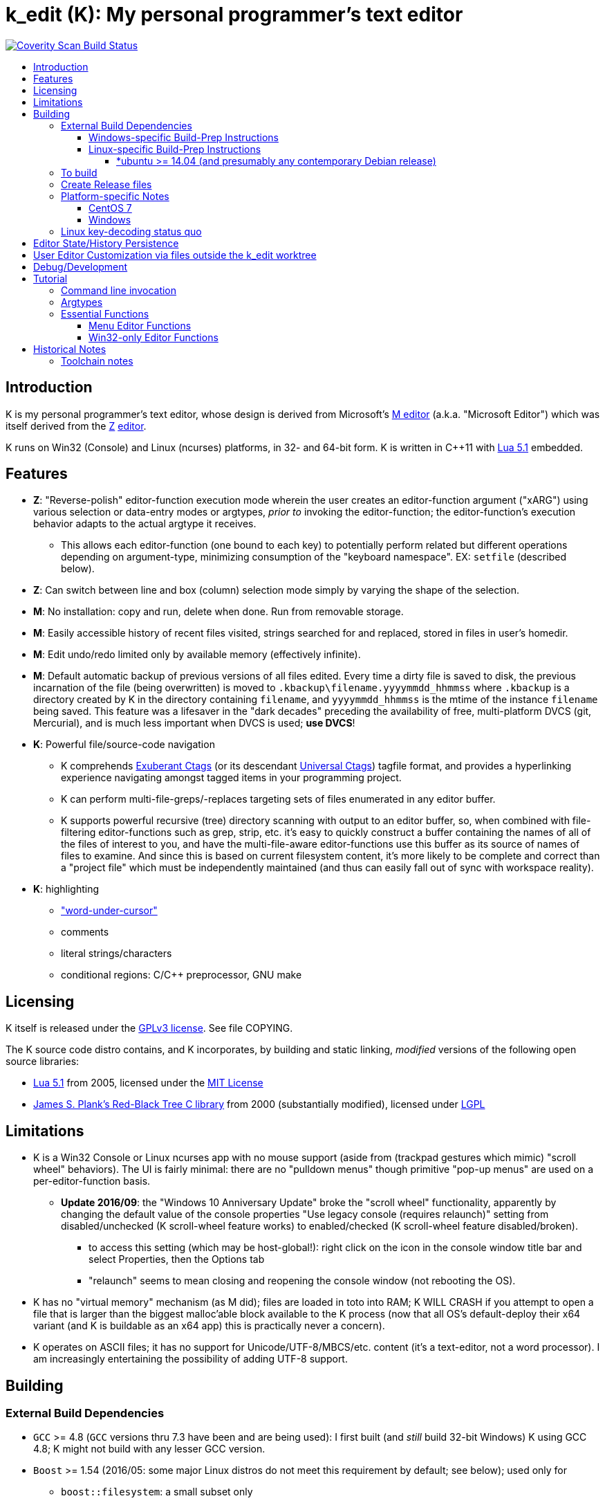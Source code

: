 :toc: macro
:toc-title:
:toclevels: 99

# k_edit (K): My personal programmer's text editor

image:https://img.shields.io/coverity/scan/5869.svg["Coverity Scan Build Status", link="https://scan.coverity.com/projects/5869"]

toc::[]

## Introduction

K is my personal programmer's text editor, whose design is derived from Microsoft's http://www.texteditors.org/cgi-bin/wiki.pl?M[M editor] (a.k.a. "Microsoft Editor") which was itself derived from the http://www.texteditors.org/cgi-bin/wiki.pl?Z[Z] http://www.applios.com/z/z.html[editor].

K runs on Win32 (Console) and Linux (ncurses) platforms, in 32- and 64-bit form.  K is written in C++11 with http://www.lua.org/versions.html#5.1[Lua 5.1] embedded.

## Features

 * *Z*: "Reverse-polish" editor-function execution mode wherein the user creates an editor-function argument ("xARG") using various selection or data-entry modes or argtypes, _prior to_ invoking the editor-function; the editor-function's execution behavior adapts to the actual argtype it receives.
 ** This allows each editor-function (one bound to each key) to potentially perform related but different operations depending on argument-type, minimizing consumption of the "keyboard namespace".  EX: `setfile` (described below).
 * *Z*: Can switch between line and box (column) selection mode simply by varying the shape of the selection.
 * *M*: No installation: copy and run, delete when done. Run from removable storage.
 * *M*: Easily accessible history of recent files visited, strings searched for and replaced, stored in files in user's homedir.
 * *M*: Edit undo/redo limited only by available memory (effectively infinite).
 * *M*: Default automatic backup of previous versions of all files edited.  Every time a dirty file is saved to disk, the previous incarnation of the file (being overwritten) is moved to `.kbackup\filename.yyyymmdd_hhmmss` where `.kbackup` is a directory created by K in the directory containing `filename`, and `yyyymmdd_hhmmss` is the mtime of the instance `filename` being saved.  This feature was a lifesaver in the "dark decades" preceding the availability of free, multi-platform DVCS (git, Mercurial), and is much less important when DVCS is used; *use DVCS*!
 * *K*: Powerful file/source-code navigation
 ** K comprehends http://ctags.sourceforge.net/[Exuberant Ctags] (or its descendant https://ctags.io/[Universal Ctags]) tagfile format, and provides a hyperlinking experience navigating amongst tagged items in your programming project.
 ** K can perform multi-file-greps/-replaces targeting sets of files enumerated in any editor buffer.
 ** K supports powerful recursive (tree) directory scanning with output to an editor buffer, so, when combined with file-filtering editor-functions such as grep, strip, etc.  it's easy to quickly construct a buffer containing the names of all of the files of interest to you, and have the multi-file-aware editor-functions use this buffer as its source of names of files to examine.  And since this is based on current filesystem content, it's more likely to be complete and correct than a "project file" which must be independently maintained (and thus can easily fall out of sync with workspace reality).
 * *K*: highlighting
 ** link:docs/wuc.md["word-under-cursor"]
 ** comments
 ** literal strings/characters
 ** conditional regions: C/C++ preprocessor, GNU make

## Licensing

K itself is released under the http://opensource.org/licenses/GPL-3.0[GPLv3 license].  See file COPYING.

The K source code distro contains, and K incorporates, by building and static linking, _modified_ versions of the following open source libraries:

 * http://www.lua.org/versions.html#5.1[Lua 5.1] from 2005, licensed under the http://opensource.org/licenses/mit-license.html[MIT License]
 * http://web.eecs.utk.edu/~plank/plank/rbtree/rbtree.html[James S. Plank's Red-Black Tree C library] from 2000 (substantially modified), licensed under http://opensource.org/licenses/LGPL-2.1[LGPL]

## Limitations

 * K is a Win32 Console or Linux ncurses app with no mouse support (aside from (trackpad gestures which mimic) "scroll wheel" behaviors).  The UI is fairly minimal: there are no "pulldown menus" though primitive "pop-up menus" are used on a per-editor-function basis.
 ** *Update 2016/09*: the "Windows 10 Anniversary Update" broke the "scroll wheel" functionality, apparently by changing the default value of the console properties "Use legacy console (requires relaunch)" setting from disabled/unchecked (K scroll-wheel feature works) to enabled/checked (K scroll-wheel feature disabled/broken).
 *** to access this setting (which may be host-global!): right click on the icon in the console window title bar and select Properties, then the Options tab
 *** "relaunch" seems to mean closing and reopening the console window (not rebooting the OS).
 * K has no "virtual memory" mechanism (as M did); files are loaded in toto into RAM; K WILL CRASH if you attempt to open a file that is larger than the biggest malloc'able block available to the K process (now that all OS's default-deploy their x64 variant (and K is buildable as an x64 app) this is practically never a concern).
 * K operates on ASCII files; it has no support for Unicode/UTF-8/MBCS/etc. content (it's a text-editor, not a word processor).  I am increasingly entertaining the possibility of adding UTF-8 support.

## Building

### External Build Dependencies

 * `GCC` >= 4.8 (`GCC` versions thru 7.3 have been and are being used): I first built (and _still_ build 32-bit Windows) K using GCC 4.8; K might not build with any lesser GCC version.
 * `Boost` >= 1.54 (2016/05: some major Linux distros do not meet this requirement by default; see below); used only for
 ** `boost::filesystem`: a small subset only
 ** `boost::string_ref`: this is used pervasively (C++14 adopted `boost::string_ref` as `std::string_view` but we'll continue to use `boost::string_ref` until we abandon GCC 4.8 (32-bit Windows) builds.
 *** `boost::string_ref` appears to be implemented in ".h file(s) only"; I have toyed with the idea of copying the `boost::string_ref` source code subset into the K source tree (in order, for example, to un-break the CentOS 7 build), but so far have successfully resisted the idea.
 * http://www.pcre.org/[`PCRE`] "Perl Compatible Regular Expressions" (the "legacy" 8.x version) used in search/replace editor-functions and occasionally internally.
 * `ctags` (either http://ctags.sourceforge.net/[Exuberant Ctags] or its descendant https://ctags.io/[Universal Ctags]) is invoked to rebuild the "tags database" at the close of each successful build of K.
 * Linux-only: `ncurses`, `pthread` libraries
 * Windows-only: https://www.7-zip.org/download.html[`7zip.exe`] is used to create release files when building the `make rls` target (in the same circumstance, Linux creates `.tgz` files using standard utilities).

#### Windows-specific Build-Prep Instructions

 * The http://nuwen.net/mingw.html[nuwen.net distribution of MinGW] provides _all_ of the Windows External Build Dependencies except `ctags.exe`.  The MinGW downloads are self-extracting-GUI 7zip archives which contain bat files (I use `set_distro_paths.bat` below) which add the appropriate environment variable values sufficient to use gcc from the cmdline.  I use the following 1-line bat files (stored outside the K repo because their content is dependent on where the MinGW packages are extracted) to setup MinGW for building K (or any other C/C++ project):
 ** `mingw.bat` (x64): `c:\_tools\mingw\64\mingw\set_distro_paths.bat`
 ** `mingw32.bat` (i386): `c:\_tools\mingw\32\mingw\set_distro_paths.bat`
 * `ctags.exe` from https://github.com/universal-ctags/ctags[Universal Ctags] must be deployed in `PATH` separately (I successfully use https://github.com/universal-ctags/ctags-win32/releases[the newest CI build]).

 * FYI: http://mingw-users.1079350.n2.nabble.com/2-Question-on-Mingw-td7578166.html[MinGW gcc non-optionally dyn-links to MSVCRT.DLL] which it assumes is already present on any Windows PC (this seems akin to Linux's glibc).

#### Linux-specific Build-Prep Instructions

##### *ubuntu >= 14.04 (and presumably any contemporary Debian release)

 * after cloning this repo, run `sudo ./install_build_tools_ubuntu.sh` to install the necessary packages.

### To build

    make clean
    make -j     # the build is parallel-make-safe

To clean a workspace sufficient to switch between 32-bit and 64-bit toolchains:

    make zap    # clean K build products plus nuke all Lua related

### Create Release files

A release file is a Windows=7z/Linux=tgz archive containing the minimum fileset needed to use the editor.  On Windows two (2) variants of the release file are created by `make rls`: `k_rls.7z` and `k_rls.exe` (a self-extracting-console archive).

Use: decompress the release file in an empty directory and run `k.exe` (Linux: `k`).  K was designed to be "copy and run" (a "release") anywhere.  I have successfully run it from network/NFS shares and "thumb drives".

### Platform-specific Notes

#### CentOS 7

 * K build fails on CentOS 7.2.1511 because its default Boost version is 1.53, whose boost::string_ref contains a compile-breaking bug (yes, in the library .h file itself).
 ** _Hacky workaround_: in my experience, K built on Ubuntu 14.04 runs flawlessly on CentOS 7.2.1511
 *** the non-static-linked K prerequisites (`ncurses*`, `pthread`, `pcre`) having inevitably already been installed on any Linux system.

#### Windows

 * both i386 and x64 are in active use on Win 7, Win 8.1, and Win 10.
 * i386 K for Windows: The last http://nuwen.net/mingw.html[nuwen.net MinGW release] that builds 32-bit targets, 10.4 (w/https://gcc.gnu.org/projects/cxx-status.html#cxx11[GCC 4.8.1, having full C++11 support]), was released 2013/08/01 and is no longer available from nuwen.net.  So, while I continue to build K as both 32- and 64- bit .exe's (and can supply a copy of the nuwen.net MinGW 10.4 release upon request), the future of K on the Windows platform is clearly x64 only.
 * x64 K for Windows: first released 2014/02/09:

### Linux key-decoding status quo

The default (Windows-originated) K key mappings make extensive use of `ctrl+` and `alt+` modulated function and keypad keys.  Getting such key combinations to decode correctly on Linux/ncurses has been by far the most time-consuming and code-churning part of the port to Ubuntu Linux 14.04+ (see file conin_ncurses.md for the current state of this activity).  The status quo:

 * Ubuntu 14.04+ Desktop
 ** common: with `TERM=xterm`, _after_ you disable various terminal-menu/-command key-modulation (e.g. `alt+`) hooks, default terminfo for xterm correctly decodes a substantial proportion of the Windows-supported key combinations that K uses.
 ** Lubuntu/LXDE Desktop (`lxterminal` nee `x-terminal-emulator`) running as VirtualBox guest: mouse scroll wheel _does_ work.
 ** I think I've exhausted the possibilities here
 * PuTTY 0.67 (released 2016-03-05) to Lubuntu 14.04+
 ** Be sure to use http://www.chiark.greenend.org.uk/~sgtatham/putty/changes.html[the most recent release] of http://www.chiark.greenend.org.uk/~sgtatham/putty/download.html[PuTTY].
 ** To set PuTTY's
 *** *keyboard setting*: PuTTY `Menu` / `Change Settings` / `Terminal` / `Keyboard` / `the function keys and keypad` : <choose one radio-button>
 *** *export `TERM` value*: PuTTY `Menu` / `Change Settings` / `Connection` / `Data` / `Terminal details` / `terminal-type string` : <enter the desired TERM value here>
 **** this menu is only available if PuTTY is not connected to a remote server.
 **** to support alternative `TERM` on Debian-based (i.e. *ubuntu) Linux, package `ncurses-term` _may_ need to be installed.
 *** *keypad cursor keys*: PuTTY `Menu` / `Change Settings` / `Terminal` / `Keyboard` / `Application keypad settings:` / `Initial state of cursor keys:` : <choose>Normal or Application
 *** *keypad numeric keypad*: PuTTY `Menu` / `Change Settings` / `Terminal` / `Keyboard` / `Application keypad settings:` / `Initial state of numeric keypad:` : <choose>Normal or Application
 ** Recommendation
 *** export `TERM=putty` or `TERM=putty-256color` with *`keyboard setting`*=`Xterm R6` and *keypad cursor keys=Application* and *keypad numeric keypad=Application*.
 **** unfortunately only *unmodulated* function keys are correctly decoded; `shift+`, `ctrl+`, `shift+ctrl+`, and `alt+`-modulation of function keys is ignored.
 *** Runner-up: export `TERM=putty-sco` with *`keyboard setting`*=`SCO` and *keypad cursor keys=Normal* and *keypad numeric keypad=Normal*.
 **** adds support for `shift+`, `ctrl+`, and `shift+ctrl+`, but _NOT_ `alt+`, modulated function keys.
 **** unfortunately the `center` (arg) key collides with `PgDn`, otherwise this setup would be amazingly close to "complete".
 ** http://emacswiki.org/emacs/PuTTY[emacswiki/emacs/PuTTY] seems a good resource regarding PuTTY keyboard peculiarities.
 * tmux (1.8 - 2.0) (`TERM=screen`)
 ** most `ctrl+` and `alt+` function and keypad modulations do not work.
 ** I've not begun investigating the possibilities here.

## Editor State/History Persistence

K persists information between sessions in state files written to directory (K defines $K_STATEDIR)

 * Windows: `%APPDATA%\k_edit\*`
 ** K ignores the Windows Registry.
 * Linux: `${XDG_CACHE_HOME:-$HOME/.cache}/k_edit/$(hostname)/`
 ** `$(hostname)` is added since it is not unusual for a user's $HOME to be located on a shared filesystem (e.g. NFS).

Information stored in state files includes:

 * recent files edited (including window/cursor position)
 * recent search-key and replace-string values
 * editor-function invocation-count accumulators (to enable fact-based key assignments)

## User Editor Customization via files outside the k_edit worktree

K loads (compiles and executes into its primary Lua environment) a Lua source code file named `${K_SITE_DIR}/k_edit_site.lua`.  The user may define `${K_SITE_DIR}` directly; if not, locations

 * `${XDG_CONFIG_HOME}${XDG_CONFIG_HOME:+/k_edit"}`
 * `${USERPROFILE}${USERPROFILE:+/k_edit"}`

are tried.  See variable `sled_childenv` in `k.luaedit` for a list of the Lua-code functions which are exported from that file to (Lua code in) `${K_SITE_DIR}/k_edit_site.lua`.  There is a sample `k_edit_site.lua` file to be found nearby...

## Debug/Development

Logfile $K_LOGFNM, having session-unique name is stored in $K_LOGDIR which == "$K_STATEDIR/log", contains output from DBG macros which are sprinkled liberally throughout the source code.  I am grateful for GCC's printf format-string+argument-type checking which makes saves _a lot_ of crash-debugging.

The newest nuwen.net (64-bit-only) MinGW distros include `gdb`, and I have used it a couple of times.  I generally only use a debugger to debug crashes, so if `gdb` is unavailable (e.g. when nuwen.net MinGW distros omitted `gdb`) I use https://github.com/jrfonseca/drmingw[DrMinGW] as a minimalist way of obtaining a useful stack-trace when a crash occurs.  In order to use either DrMinGW or `gdb` it is necessary to build K w/full debug information; open GNUmakefile, search for "DBG_BUILD" for instructions on how to modify that file to build K most suitably for DrMinGW and `gdb`.

## Tutorial

### Command line invocation

 * to edit the previously edited file, run `k`
 * to edit file `filename`, run `k filename`
 * run `k -h` to display full cmdline invocation help.

### Argtypes

Legend: `function` is the editor-function (embodied in the editor C++ source code as ``ARG::function()``) consuming the xARG.

The following outline describes all possible argtypes.  Different ``ARG::function()``s (and therefore ``function``s) are specified as accepting particular argtypes (one or more), and the editor command invocation processing code (see `buildexecute.cpp`) which calls ``ARG::function()``s will present the user's arg value to the invoked ``ARG::function()`` differently depending on these specifications.  The association of `function` name to ``ARG::function()``, its acceptable argtypes, and its help-text is sourced from `cmdtbl.dat` which is preprocessed by `cmdtbl.lua` into `cmdtbl.h` at build time:

 * `NOARG`: if `function` is invoked with no arg prefix active.  Only the cursor position is passed to ``ARG::function()``.
 * `NULLARG`: if `function` is invoked with an `arg` prefix active but without intervening cursor movement or entry of literal characters.  The actual argtype received by ``ARG::function()`` can vary, but always includes the cursor position and cArg, containing a count, the number of times `arg` was invoked prior:
 ** if the ``function``s argtype is qualified by `NULLEOW` or `NULLEOL` (these can only apply to `NULLARG`), ``ARG::function()`` receives a `TEXTARG` (string value) containing a string value read from buffer text content:
 *** `NULLEOL`: from cursor to end of the line.
 **** EX: `arg setfile` opens (switches to) the file or URL beginning at the cursor position.  Note that `ARG::setfile()` contains code which further parses the `TEXTARG` string value, truncating it at the first whitespace character or in other "magical" ways (see `FBOP::GetLineIsolateFilename()`).
 *** `NULLEOW`: from cursor and including all contiguous "word characters" through end of line (if the cursor is positioned in the middle of a word, `NULLEOW` passes only the trailing substring of the word to ``ARG::function()``).
 **** EX: `arg psearch` (likewise `msearch`, `grep`, `mfgrep`) searches for the word beginning at the cursor position.
 * `TEXTARG`: when a string value is passed to `ARG::anyfunction()`.  Generated when: 
 ** a literal string arg entered: `arg` <user types characters to create the string text> `anyfunction`
 ** `arg` <horizontal cursor movement selecting a segment of the current line> `anyfunction`.  Internally, if `ARG::anyfunction()` is specified as consuming `TEXTARG` qualified with `BOXSTR`, this selected text is transformed into a `TEXTARG` (string value) which is passed to `ARG::anyfunction()`.  The `TEXTARG` + `BOXSTR` argtype + qualifier combination prevents single-line ``BOXARG``s from being passed to ``ARG::function()`` (since these are transformed into `TEXTARG`).
 ** EX: `arg arg TEXTARG psearch` (likewise `msearch`, `grep`, `mfgrep`) searches for the regular expression TEXTARG.
 * `BOXARG`: if `ARG::anyfunction()` is specified as accepting `BOXARG`, the user (with the editor in boxmode, the default), to provide this arg type, invokes `arg`, moves the cursor to a different column, either on the same (note `BOXSTR` caveat above) or a different line.  A pair of Point coordinates (ulc, lrc) are passed to ``ARG::function()``.
 * `LINEARG`: if `function` is specified as accepting `LINEARG` the user (with the editor in boxmode, the default), the user invokes `arg`, moves the cursor to a different line (while not moving the cursor to a different column) and invokes `function`.  A pair line numbers (yMin, yMax) are passed to ``ARG::function()``.
 * `STREAMARG`: this argtype is seldom used and should be considered "under development."

### Essential Functions

K implements a large number of editor-functions, all of which the user can invoke by name using the `execute` or `selcmd` functions, or bind to any key. Every key has one function bound to it (and the user is completely free to change these bindings).  The current key bindings can be viewed by executing function `newhelp` bound to `alt+h`. Functions can also be invoked by/within macros.  Following are some of the most commonly used functions:

 * `exit` (`ctrl+4`, `alt+F4`) exits the editor; the user is prompted to save any dirty files (one by one, or all remaining).
 * `undo` (`ctrl+e`,`alt+backspace`) undo the most recent editing operation.  Repeatedly invoking `undo` will successively undo all editing operations.
 * `redo` (`ctrl+r`,`ctrl+backspace`) redo the most recently ``undo``ne editing operation.  Repeatedly invoking `redo` will successively redo all ``undo``ne editing operations.
 * `arg` (`center`: numeric keypad 5 key with numlock off (the state I always use)).  Used to introduce arguments to other editor functions. `arg` can be invoked multiple times prior to invoking `anyfunction`; this may (depending on the editor function implementation) serve to modify the behavior of `anyfunction` (see `setfile`)
 * `alt+h` opens a buffer named &lt;CMD-SWI-Keys> containing the runtime settings of the editor:
 ** switches with current values (and comments regarding effect).
 ** functions with current key assignment (and comments regarding effect).
 ** macros with current definition
 * `setfile` (`F2`) is very powerful:
 ** `setfile` (w/o `arg`) switches between two most recently viewed files/buffers.
 ** `arg setfile` opens the "openable thing" (see below) whose name starts at the cursor.
 ** `arg arg setfile` saves the current buffer (if dirty) to its corresponding disk file (if one exists)
 ** `arg arg arg setfile` saves all dirty buffers to disk
 ** `arg` "name of thing to open" `setfile` opens the "thing"; an "openable thing" is either a filename, a pseudofile name (pseudofile is another name for temporary editor buffer; these typically have <names> containing characters which cannot legally be present in filenames), or a URL (latter is opened in dflt browser).
 ** `arg` "text containing wildcard" `setfile` will open a new "wildcard buffer" containing the names of all files matching the wildcard pattern.  If the "text containing wildcard" ends with a '|' character, the wildcard expansion is recursive.  EX: `arg "*.cpp|" setfile` opens a new buffer containing the names of all the .cpp files found in the cwd and its child trees.
 ** `arg arg` "name of file" `setfile` saves the current buffer to the file named "name of file" (and gives the buffer this name henceforth).
 ** SPECIAL FEATURE: if the file to be opened is a URI, it is passed to the ShellExecute Win32API or Linux `xdg-open` program for opening in an external program (almost always: web browser).
 * `ctrl+c` and `ctrl+v` xfr text between the Win32 (Windows) or X (Linux) Clipboard and the editor's <clipboard> buffer in (hopefully) intuitive ways.
 ** The Linux implementation depends on http://sourceforge.net/projects/xclip/[`xclip`] being installed; `sudo apt-get install xclip` FTW!
 * `ctrl+q`,`alt+F2` opens visited-file history buffer; from most- to least-recently visited.  Use cursor movement functions and `arg setfile` to switch among them.
 * `num++` (copy selection into <clipboard>), `num+-` (cut selection into <clipboard>) and `ins` (paste text from <clipboard>) keys on the numpad are used to move text between locations in buffers via <clipboard>.
 * `execute` (`ctrl+x`):
 ** `arg` "editor command string" `execute` executes an editor function sequence (a.k.a. macro) string.
 ** `arg arg` "OS shell command string" `execute` executes "OS shell command string" in an operating system shell (Windows: `CMD.exe` (a.k.a. DOS) shell; Linux: system() -> bash) with stdout and stderr captured to an editor buffer.  Note that in Windows, data files such as .pdf are "executable" (executing them opens their default app (e.g. PDF Reader GUI App).
 * `tags` (`alt+u`): looks up the identifier under the cursor (or arg-provided if any) in the current "tags database" and "hyperlinks" to it.  If >1 definition is found, a menu of the available choices is offered.
 ** Aside: at the end of each successful build of K, to facilitate development of K, `ctags` is invoked to rebuild the "K tags database".
 ** the set of tags navigated to are added to a linklist which is traversed via `alt+left` and `alt+right`.  Locations hyperlinked from are also added to this list, allowing easy return.
 ** those functions appearing in the "Intrinsic Functions" section of <CMD-SWI-Keys> are methods of `ARG::` and can be tags-looked up (providing the best possible documentation to the user: the source code!).
 * PCRE Regular-expression (regex) search & replace: all search and replace functions, when prefixed with `arg arg` (2-arg), operate in regex mode.
 * `psearch` (`F3`) / `msearch` (`F4`) (referred to as `xsearch` in the following text) search forward / backward from the cursor position.
 ** `alt+F3` opens a buffer containing previous search keys.
 ** `xsearch` (w/o arg) searches for the next match of the current search key.
 ** `arg xsearch` changes the current search key to the word in the buffer starting at the cursor and searches for the next match.
 ** `arg` "searchkey" `xsearch` changes the current search key to "searchkey" and searches for the next match.
 ** `grep` (`ctrl+F3`) creates a new buffer containing one line for each line matching the search key.  `gotofileline` (`alt+g`) comprehends this file format, allowing you to hyperlink back to the match in the grepped file.
 ** `mfgrep` (`shift+F4`) creates a new buffer containing one line for each line, from a set of files, matching the search key.  The "set of files" is initialized the first time the user invokes the tags function (there are other ways of course).
 ** In regex mode (when prefixed with `arg arg`) the search string is treated as a PCRE regular expression.
 * text-replace functions (note: these functions take three arguments: region to perform the replace, search-key, replace string, and the latter two arguments are required to be entered interactively by the user)
 ** noarg `replace` (`ctrl+L`) performs a unconditional (noninteractive) replace from the cursor position to the bottom of the buffer (or throughout a BOX/LINE/STREAMARG selection).
 ** noarg `qreplace` (`ctrl+5`) performs a query-driven (i.e. interactive) replace from the cursor position to the bottom of the buffer (or throughout a BOX/LINE/STREAMARG selection).
 ** if a selection arg (line, box, stream) is prefixed to `replace` or `qreplace`, only the content of that selection region is subject to the replace operation.
 ** `mfreplace` (`F11`) performs a query-driven (i.e. interactive) replace operation across multiple entire files.
 ** Regular-expression (PCRE) replace is supported: in regex mode (when prefixed with `arg arg`) the search string is treated as a regular expression, and replace functions support the replacement string ; insertion of regex captures in the replacement string via `\n` where `n` is the capture number.
 ** In regex mode (when prefixed with `arg arg`) the search string is treated as a PCRE regular expression, and the replacement string may reference regex captures in the replacement string via `\n` where `n` is the (single-digit) capture number.
 * the cursor keys (alone and chorded with shift, ctrl and alt keys) should all work as expected, and serve to move the cursor (and extend the arg selection if one is active).
 * `sort` (`alt+9`) sort contiguous range of lines.  Sort key is either BOXARG-selected substring of each line, or (if LINEARG) each entire line.  After `sort` is invoked, a series of menu prompts allow the user to choose ascending/descending, case (in)sensitive, keep/discard duplicates.
 * `websearch` (`alt+6`): perform web search on string (opens in default browser)
 ** `arg` "search string" `websearch`: perform Google web search for "search string"
 ** `arg arg` "search string" `websearch`: display menu of all configured search engines (see `user.lua`) and perform a web search for "search string" using the chosen search engine.
 ** The Linux implementation depends on `xdg-open` being installed; this seems to be part of any "Linux Desktop" OS install.

#### Menu Editor Functions

K has a rudimentary TUI "pop-up menu system" (written largely in Lua), and a number of editor functions which generate a list of choices to a menu, allowing the user to pick one.  These functions are given short mnemonic names as the intended invocation is via `arg` "fxnm" `ctrl+x`

 * `mom` "menu of menus": menu of Lua-based editor menu functions
 * `mvf` "most visited files": menu of files sorted upon # of visits this session
 * `ff` "favorite files": menu of favorite files or websites (local or on www)
 * `sb` "system buffers"
 * `dp` "dirs of parent" all parent dirs
 * `dc` "dirs child" all child dirs
 * `gm` "grep-related commands"
 * `cur` "inert menu displaying dynamic macro definitions"

#### Win32-only Editor Functions

 * `resize` (`alt+w`) allows you to interactively resize the enclosing Win32 console and also to change the console font (size, face) using the numpad cursor keys and those nearby.

## Historical Notes

K is heavily based upon Microsoft's http://www.texteditors.org/cgi-bin/wiki.pl?M[M editor] (a.k.a. "Microsoft Editor", released as `M.EXE` for DOS, and `MEP.EXE` for OS/2 and Windows NT), which was first released, and which I first started using, in 1988.  http://blogs.msdn.com/b/larryosterman/archive/2009/08/21/nineteen-years-ago-today-1990.aspx[According to Larry Osterman, a member of the 1990 Windows "NT OS/2" development team]:

> Programming editor -- what editor will we have?  Need better than a simple
> system editor (Better than VI!) [They ended up with http://www.texteditors.org/cgi-bin/wiki.pl?M["M"], the "Microsoft
> Editor" which was a derivative of the http://www.texteditors.org/cgi-bin/wiki.pl?Z["Z"] http://www.applios.com/z/z.html[editor]].

K development started (in spirit) in 1988 when I started link:historical_scans_fair_use/1988.09-MS.Journal-Notenboom-Customizing.M.Editor.pdf[writing (in C) loadable extension modules (the immediate forerunner of DLL's)] for the DOS version of the Microsoft http://www.texteditors.org/cgi-bin/wiki.pl?M[M editor] which was included with Microsoft (not _Visual_) C 5.1 for DOS & OS/2.  In the next Microsoft C releases (6.0, 6.0a, 7.x) for DOS and OS/2, Microsoft bloated-up M into http://www.texteditors.org/cgi-bin/wiki.pl?PWB[PWB] (v1.0, 1.1, 2.0; see link:historical_scans_fair_use/2001.07-MSDN.News-Michell-PWB.pdf[MSDN News article from 2001]) then replaced it with the GUI "Visual Studio" IDE when Windows replaced DOS.  I preferred the simpler yet tremendously powerful M, so starting in 1991 I wrote my own version, K.  True to its DOS heritage, K is a Win32 Console App (with no mouse support aside from the scroll-wheel) because I have no interest in mice or GUIs.  The current (since 2005) extension language is Lua 5.1.  A full source distro of Lua, plus a few of its key modules, is included herein, and `lua.exe`, built herein, is used in an early build step.

2014/10: an "employment transition" into an (effectively) Linux-only environment (willingly) forced me to port K to (x64) Linux; I had wanted to do this for years, but lacked the motivation: the prospect of working daily on a platform w/o K provided the needed motivation!

2014/11: I just discovered http://www.schulenberg.com/page2.htm["Q" Text Editor], another (Win32+x64) re-implementation of the "M" Editor, written in FORTRAN using the QuickWin framework!

2017/09: See link:docs/musings.adoc[Musings]

### Toolchain notes

Until 2012/06, I compiled K using the free, copy and run (no installer needed) "Microsoft Visual C\++ Toolkit 2003" containing MSVC++ 7.1 32-bit command line build tools (since withdrawn, replaced by Visual Studio Express Edition).  During the time when I used these MS build tools, I used http://en.wikipedia.org/wiki/WinDbg[WinDbg] to debug crashes.

I have no fondness for massive IDE's (e.g.  Visual Studio), nor for installers, so when I finally found http://news.ycombinator.com/item?id=4112374[a reliable way to obtain MinGW]
and didn't have to pay a significant code-size price for doing so (updt: K.exe's disk footprint has grown significantly since then, mostly at the hands of GCC, though adopting `std::string` and other STL bits has doubtless contributed greatly...), I was thrilled!  Since then I have extensively modified the K code to take great
advantage of the major generic features of C\+++11; consequently K no longer compiles with MSVC+++ 7.1.

Per http://blogs.msdn.com/b/ricom/archive/2009/06/10/visual-studio-why-is-there-no-64-bit-version.aspx[Visual-Studio-Why-is-there-No-64-bit-Version] the 32-bit version of K may be the better (more efficient) one (unless your use case includes editing > 2GB files), but given STL's removal of support for 32-bit MinGW, we will "follow suit."  And of course, Linux in 2014+ is almost universally 64-bit (and 64-bit Linux K has no known anomalies).

https://asciidoctor.org/docs/asciidoc-syntax-quick-reference/[AsciiDoc Quick Reference]
